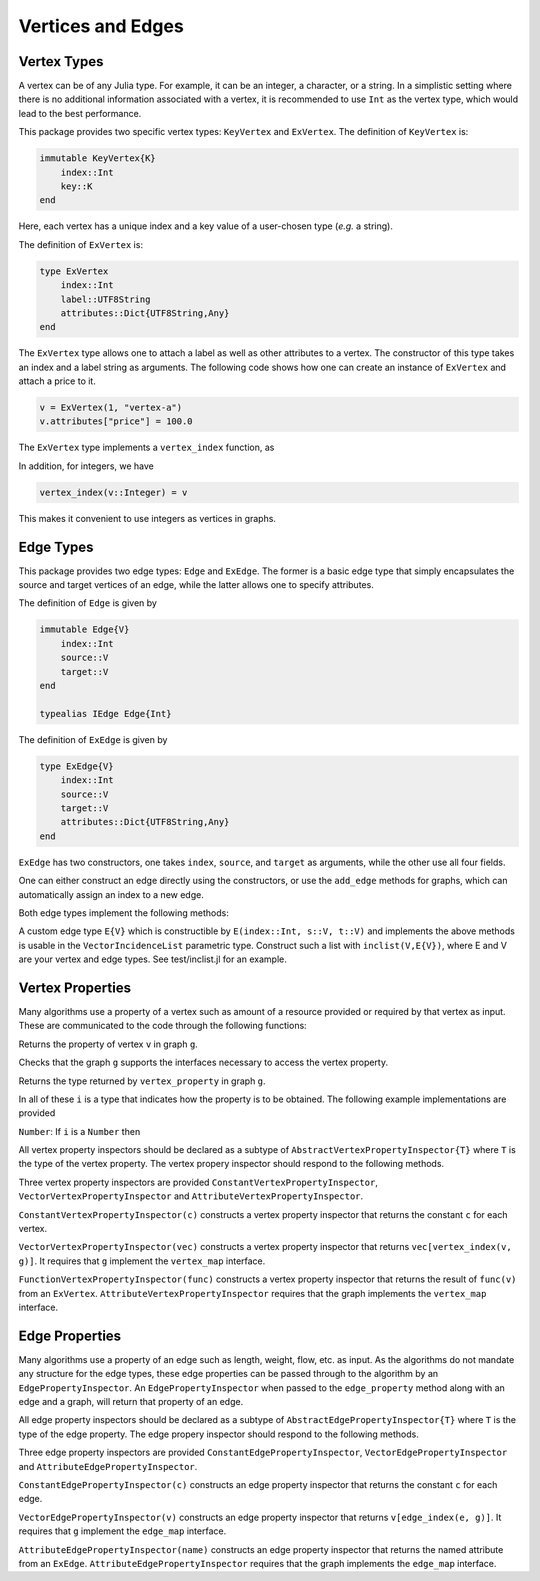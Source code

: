 Vertices and Edges
===================

Vertex Types
-------------

A vertex can be of any Julia type. For example, it can be an integer, a character, or a string. In a simplistic setting where there is no additional information associated with a vertex, it is recommended to use ``Int`` as the vertex type, which would lead to the best performance.

This package provides two specific vertex types: ``KeyVertex`` and ``ExVertex``. The definition of ``KeyVertex`` is:

.. code-block:: python

    immutable KeyVertex{K}
        index::Int
        key::K
    end

Here, each vertex has a unique index and a key value of a user-chosen type (*e.g.* a string).

The definition of ``ExVertex`` is:

.. code-block:: python

    type ExVertex
        index::Int
        label::UTF8String
        attributes::Dict{UTF8String,Any}
    end

The ``ExVertex`` type allows one to attach a label as well as other attributes to a vertex. The constructor of this type takes an index and a label string as arguments. The following code shows how one can create an instance of ``ExVertex`` and attach a price to it.

.. code-block:: python

    v = ExVertex(1, "vertex-a")
    v.attributes["price"] = 100.0

The ``ExVertex`` type implements a ``vertex_index`` function, as

.. py:function:: vertex_index(v)

    returns the index of the vertex ``v``.

In addition, for integers, we have

.. code-block:: python

    vertex_index(v::Integer) = v

This makes it convenient to use integers as vertices in graphs.


Edge Types
-----------

This package provides two edge types: ``Edge`` and ``ExEdge``. The former is a basic edge type that simply encapsulates the source and target vertices of an edge, while the latter allows one to specify attributes.

The definition of ``Edge`` is given by

.. code-block:: python

    immutable Edge{V}
        index::Int
        source::V
        target::V
    end

    typealias IEdge Edge{Int}

The definition of ``ExEdge`` is given by

.. code-block:: python

    type ExEdge{V}
        index::Int
        source::V
        target::V
        attributes::Dict{UTF8String,Any}
    end

``ExEdge`` has two constructors, one takes ``index``, ``source``, and ``target`` as arguments, while the other use all four fields.

One can either construct an edge directly using the constructors, or use the ``add_edge`` methods for graphs, which can automatically assign an index to a new edge.

Both edge types implement the following methods:

.. py:function:: edge_index(e)

    returns the index of the edge ``e``.

.. py:function:: source(e)

    returns the source vertex of the edge ``e``.

.. py:function:: target(e)

    returns the target vertex of the edge ``e``.

.. py::function:: revedge(e)

    returns a new edge, exactly the same except source and target are switched.

A custom edge type ``E{V}`` which is constructible by ``E(index::Int, s::V, t::V)`` and implements the above methods is usable in the ``VectorIncidenceList`` parametric type.  Construct such a list with ``inclist(V,E{V})``, where E and V are your vertex and edge types.  See test/inclist.jl for an example.

Vertex Properties
---------------

Many algorithms use a property of a vertex such as amount of a
resource provided or required by that vertex as input. These are
communicated to the code through the following functions:

.. py::function:: vertex_property(i, v, g)
Returns the property of vertex ``v`` in graph ``g``.

.. py::function:: vertex_property_requirement(i, v, g)
Checks that the graph ``g`` supports the interfaces necessary to 
access the vertex property.

.. py::function:: vertex_property_type(i, g)
Returns the type returned by ``vertex_property`` in graph ``g``.

In all of these ``i`` is a type that indicates how the property is to
be obtained.  The following example implementations are provided

``Number``:  If ``i`` is a ``Number`` then

All vertex property inspectors should be declared as a subtype of
``AbstractVertexPropertyInspector{T}`` where ``T`` is the type of the
vertex property.  The vertex propery inspector should respond to the
following methods.

.. py::function:: vertex_property(i, e, g)

  returns the vertex property of vertex ``v`` in graph ``g`` selected by
  inspector ``i``.

.. py::function:: vertex_property_requirement(i, g)

  checks that graph ``g`` implements the interface(s) necessary for
  inspector ``i``

Three vertex property inspectors are provided
``ConstantVertexPropertyInspector``, ``VectorVertexPropertyInspector`` and
``AttributeVertexPropertyInspector``.

``ConstantVertexPropertyInspector(c)`` constructs a vertex property
inspector that returns the constant ``c`` for each vertex.

``VectorVertexPropertyInspector(vec)`` constructs a vertex property
inspector that returns ``vec[vertex_index(v, g)]``.  It requires that
``g`` implement the ``vertex_map`` interface.

``FunctionVertexPropertyInspector(func)``  constructs a vertex property
inspector that returns the result of ``func(v)`` from an ``ExVertex``.
``AttributeVertexPropertyInspector`` requires that the graph implements
the ``vertex_map`` interface.



Edge Properties
---------------

Many algorithms use a property of an edge such as length, weight,
flow, etc. as input. As the algorithms do not mandate any structure
for the edge types, these edge properties can be passed through to the
algorithm by an ``EdgePropertyInspector``.  An
``EdgePropertyInspector`` when passed to the ``edge_property`` method
along with an edge and a graph, will return that property of an edge.

All edge property inspectors should be declared as a subtype of
``AbstractEdgePropertyInspector{T}`` where ``T`` is the type of the
edge property.  The edge propery inspector should respond to the
following methods.

.. py::function:: edge_property(i, e, g)

  returns the edge property of edge ``e`` in graph ``g`` selected by
  inspector ``i``.

.. py::function:: edge_property_requirement(i, g)

  checks that graph ``g`` implements the interface(s) necessary for
  inspector ``i``

Three edge property inspectors are provided
``ConstantEdgePropertyInspector``, ``VectorEdgePropertyInspector`` and
``AttributeEdgePropertyInspector``.

``ConstantEdgePropertyInspector(c)`` constructs an edge property
inspector that returns the constant ``c`` for each edge.

``VectorEdgePropertyInspector(v)`` constructs an edge property
inspector that returns ``v[edge_index(e, g)]``.  It requires that
``g`` implement the ``edge_map`` interface.

``AttributeEdgePropertyInspector(name)``  constructs an edge property
inspector that returns the named attribute from an ``ExEdge``.
``AttributeEdgePropertyInspector`` requires that the graph implements
the ``edge_map`` interface.

